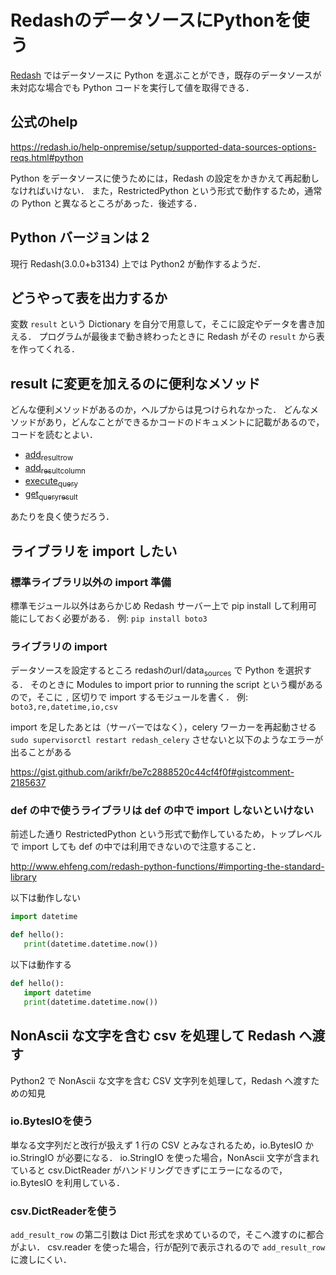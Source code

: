 * RedashのデータソースにPythonを使う

[[https://redash.io/][Redash]] ではデータソースに Python を選ぶことができ，既存のデータソースが未対応な場合でも Python コードを実行して値を取得できる．

** 公式のhelp

[[https://redash.io/help-onpremise/setup/supported-data-sources-options-reqs.html#python][https://redash.io/help-onpremise/setup/supported-data-sources-options-reqs.html#python]]

Python をデータソースに使うためには，Redash の設定をかきかえて再起動しなければいけない．
また，RestrictedPython という形式で動作するため，通常の Python と異なるところがあった．後述する．

** Python バージョンは 2

現行 Redash(3.0.0+b3134) 上では Python2 が動作するようだ．

** どうやって表を出力するか

変数 =result= という Dictionary を自分で用意して，そこに設定やデータを書き加える．
プログラムが最後まで動き終わったときに Redash がその =result= から表を作ってくれる．

** result に変更を加えるのに便利なメソッド

どんな便利メソッドがあるのか，ヘルプからは見つけられなかった．
どんなメソッドがあり，どんなことができるかコードのドキュメントに記載があるので，コードを読むとよい．

- [[https://github.com/getredash/redash/blob/900d5588578eae027dd7a6caf5f91383d8893da2/redash/query_runner/python.py#L143][add_result_row]]
- [[https://github.com/getredash/redash/blob/900d5588578eae027dd7a6caf5f91383d8893da2/redash/query_runner/python.py#L121][add_result_column]]
- [[https://github.com/getredash/redash/blob/900d5588578eae027dd7a6caf5f91383d8893da2/redash/query_runner/python.py#L156][execute_query]]
- [[https://github.com/getredash/redash/blob/900d5588578eae027dd7a6caf5f91383d8893da2/redash/query_runner/python.py#L197][get_query_result]]

あたりを良く使うだろう．

** ライブラリを import したい

*** 標準ライブラリ以外の import 準備

標準モジュール以外はあらかじめ Redash サーバー上で pip install して利用可能にしておく必要がある．
例: =pip install boto3=

*** ライブラリの import

データソースを設定するところ redashのurl/data_sources で Python を選択する．
そのときに Modules to import prior to running the script という欄があるので，そこに =,= 区切りで import するモジュールを書く．
例: =boto3,re,datetime,io,csv=

import を足したあとは（サーバーではなく），celery ワーカーを再起動させる =sudo supervisorctl restart redash_celery=
させないと以下のようなエラーが出ることがある

[[https://gist.github.com/arikfr/be7c2888520c44cf4f0f#gistcomment-2185637][https://gist.github.com/arikfr/be7c2888520c44cf4f0f#gistcomment-2185637]]

*** def の中で使うライブラリは def の中で import しないといけない

前述した通り RestrictedPython という形式で動作しているため，トップレベルで import しても def の中では利用できないので注意すること．

[[http://www.ehfeng.com/redash-python-functions/#importing-the-standard-library][http://www.ehfeng.com/redash-python-functions/#importing-the-standard-library]]

以下は動作しない

#+begin_src python
import datetime

def hello():
   print(datetime.datetime.now())
#+end_src

以下は動作する

#+begin_src python
def hello():
   import datetime
   print(datetime.datetime.now())
#+end_src

** NonAscii な文字を含む csv を処理して Redash へ渡す

Python2 で NonAscii な文字を含む CSV 文字列を処理して，Redash へ渡すための知見

*** io.BytesIOを使う

単なる文字列だと改行が扱えず 1 行の CSV とみなされるため，io.BytesIO か io.StringIO が必要になる．
io.StringIO を使った場合，NonAscii 文字が含まれていると csv.DictReader がハンドリングできずにエラーになるので，io.BytesIO を利用している．

*** csv.DictReaderを使う

=add_result_row= の第二引数は Dict 形式を求めているので，そこへ渡すのに都合がよい．
csv.reader を使った場合，行が配列で表示されるので =add_result_row= に渡しにくい．
